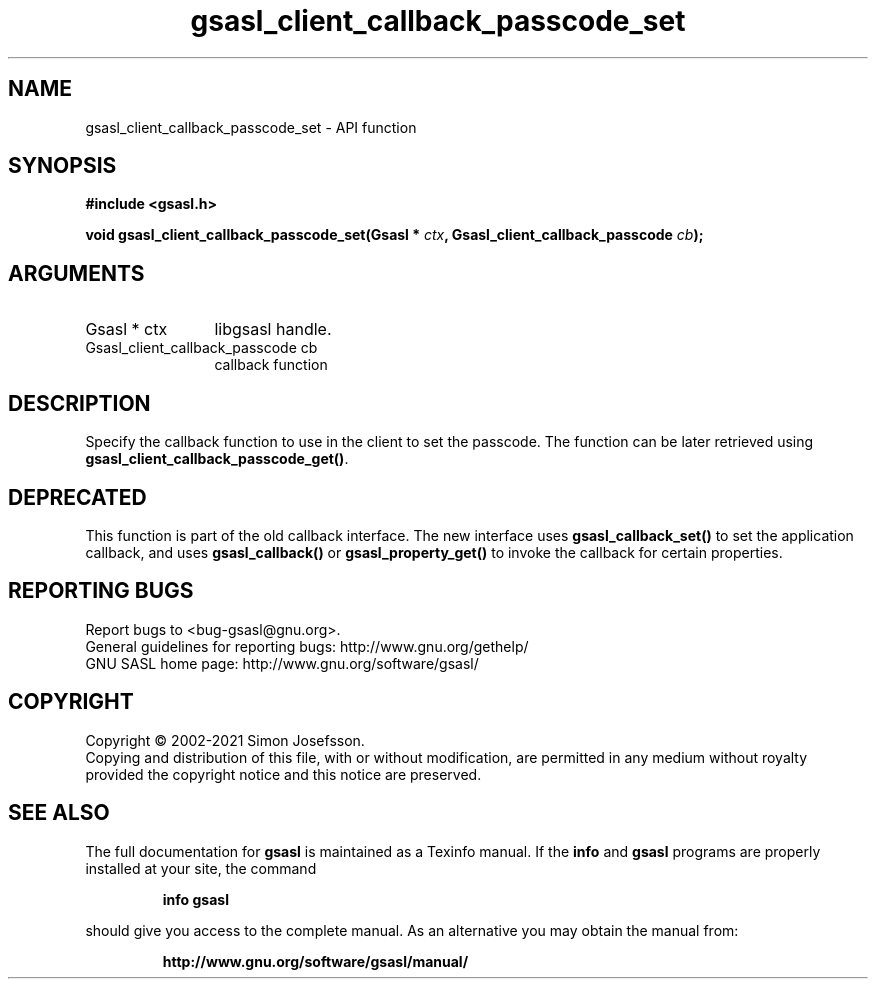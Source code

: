 .\" DO NOT MODIFY THIS FILE!  It was generated by gdoc.
.TH "gsasl_client_callback_passcode_set" 3 "1.10.0" "gsasl" "gsasl"
.SH NAME
gsasl_client_callback_passcode_set \- API function
.SH SYNOPSIS
.B #include <gsasl.h>
.sp
.BI "void gsasl_client_callback_passcode_set(Gsasl * " ctx ", Gsasl_client_callback_passcode " cb ");"
.SH ARGUMENTS
.IP "Gsasl * ctx" 12
libgsasl handle.
.IP "Gsasl_client_callback_passcode cb" 12
callback function
.SH "DESCRIPTION"
Specify the callback function to use in the client to set the
passcode.  The function can be later retrieved using
\fBgsasl_client_callback_passcode_get()\fP.
.SH "DEPRECATED"
This function is part of the old callback interface.
The new interface uses \fBgsasl_callback_set()\fP to set the application
callback, and uses \fBgsasl_callback()\fP or \fBgsasl_property_get()\fP to
invoke the callback for certain properties.
.SH "REPORTING BUGS"
Report bugs to <bug-gsasl@gnu.org>.
.br
General guidelines for reporting bugs: http://www.gnu.org/gethelp/
.br
GNU SASL home page: http://www.gnu.org/software/gsasl/

.SH COPYRIGHT
Copyright \(co 2002-2021 Simon Josefsson.
.br
Copying and distribution of this file, with or without modification,
are permitted in any medium without royalty provided the copyright
notice and this notice are preserved.
.SH "SEE ALSO"
The full documentation for
.B gsasl
is maintained as a Texinfo manual.  If the
.B info
and
.B gsasl
programs are properly installed at your site, the command
.IP
.B info gsasl
.PP
should give you access to the complete manual.
As an alternative you may obtain the manual from:
.IP
.B http://www.gnu.org/software/gsasl/manual/
.PP
